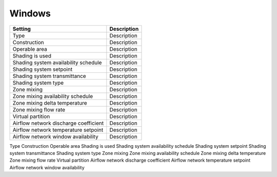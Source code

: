 
Windows
=======

+---------------------------------------+-------------+
| Setting                               | Description |
+=======================================+=============+
| Type                                  | Description |
+---------------------------------------+-------------+
| Construction                          | Description |
+---------------------------------------+-------------+
| Operable area                         | Description |
+---------------------------------------+-------------+
| Shading is used                       | Description |
+---------------------------------------+-------------+
| Shading system availability schedule  | Description |
+---------------------------------------+-------------+
| Shading system setpoint               | Description |
+---------------------------------------+-------------+
| Shading system transmittance          | Description |
+---------------------------------------+-------------+
| Shading system type                   | Description |
+---------------------------------------+-------------+
| Zone mixing                           | Description |
+---------------------------------------+-------------+
| Zone mixing availability schedule     | Description |
+---------------------------------------+-------------+
| Zone mixing delta temperature         | Description |
+---------------------------------------+-------------+
| Zone mixing flow rate                 | Description |
+---------------------------------------+-------------+
| Virtual partition                     | Description |
+---------------------------------------+-------------+
| Airflow network discharge coefficient | Description |
+---------------------------------------+-------------+
| Airflow network temperature setpoint  | Description |
+---------------------------------------+-------------+
| Airflow network window availability   | Description |
+---------------------------------------+-------------+

Type
Construction
Operable area
Shading is used
Shading system availability schedule
Shading system setpoint
Shading system transmittance
Shading system type
Zone mixing
Zone mixing availability schedule
Zone mixing delta temperature
Zone mixing flow rate
Virtual partition
Airflow network discharge coefficient
Airflow network temperature setpoint
Airflow network window availability
